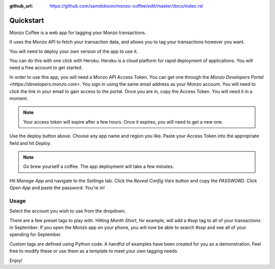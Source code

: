 :github_url: https://github.com/samdobson/monzo-coffee/edit/master/docs/index.rst

Quickstart
==========

Monzo Coffee is a web app for tagging your Monzo transactions.

It uses the Monzo API to fetch your transaction data, and allows you to tag your transactions however you want.

You will need to deploy your own version of the app to use it.

You can do this with one click with Heroku. Heroku is a cloud platform for rapid deployment of applications. You will need a free account to get started.

.. image:: https://www.herokucdn.com/deploy/button.svg
   :target: https://heroku.com/deploy/?template=https://github.com/samdobson/monzo-coffee

In order to use this app, you will need a Monzo API Access Token. You can get one through the `Monzo Developers Portal <https://developers.monzo.com>`. You sign in using the same email address as your Monzo account. You will need to click the link in your email to gain access to the portal. Once you are in, copy the Access Token. You will need it in a moment.

.. note::
   Your access token will expire after a few hours. Once it expires,
   you will need to get a new one.

Use the deploy button above. Choose any app name and region you like. Paste your Access Token into the appropriate field and hit `Deploy`.

.. note::
   Go brew yourself a coffee. The app deployment will take a few minutes.

Hit `Manage App` and navigate to the `Settings` tab. Click the `Reveal Config Vars` button and copy the `PASSWORD`. Click `Open App` and paste the password. You're in!

Usage
-----

Select the account you wish to use from the dropdown.

There are a few preset tags to play with. Hitting `Month Short`, for example, will add a `#sep` tag to all of your transactions in September. If you open the Monzo app on your phone, you will now be able to search `#sep` and see all of your spending for September.

Custom tags are defined using Python code. A handful of examples have been created for you as a demonstration. Feel free to modify these or use them as a template to meet your own tagging needs.

Enjoy!

